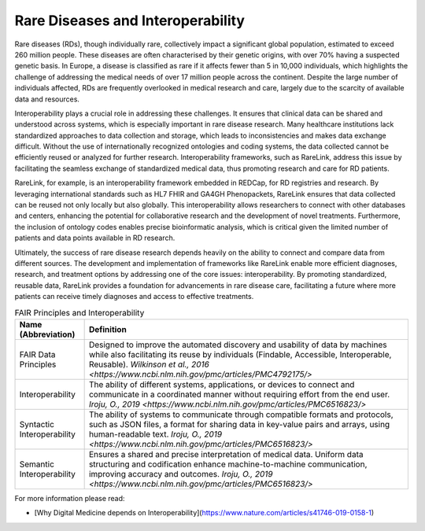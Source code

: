 Rare Diseases and Interoperability
===================================

Rare diseases (RDs), though individually rare, collectively impact a significant
global population, estimated to exceed 260 million people. These diseases are 
often characterised by their genetic origins, with over 70% having a suspected 
genetic basis. In Europe, a disease is classified as rare if it affects fewer 
than 5 in 10,000 individuals, which highlights the challenge of addressing the 
medical needs of over 17 million people across the continent. Despite the large 
number of individuals affected, RDs are frequently overlooked in medical 
research and care, largely due to the scarcity of available data and resources.

Interoperability plays a crucial role in addressing these challenges. It ensures
that clinical data can be shared and understood across systems, which is 
especially important in rare disease research. Many healthcare institutions 
lack standardized approaches to data collection and storage, which leads to 
inconsistencies and makes data exchange difficult. Without the use of 
internationally recognized ontologies and coding systems, the data collected 
cannot be efficiently reused or analyzed for further research. Interoperability 
frameworks, such as RareLink, address this issue by facilitating the seamless 
exchange of standardized medical data, thus promoting research and care for 
RD patients.

RareLink, for example, is an interoperability framework embedded in REDCap, 
for RD registries and research. By leveraging international standards such as 
HL7 FHIR and GA4GH Phenopackets, RareLink ensures that data collected can be 
reused not only locally but also globally. This interoperability allows 
researchers to connect with other databases and centers, enhancing the potential
for collaborative research and the development of novel treatments. Furthermore,
the inclusion of ontology codes enables precise bioinformatic analysis, which is
critical given the limited number of patients and data points available in RD 
research.

Ultimately, the success of rare disease research depends heavily on the ability 
to connect and compare data from different sources. The development and 
implementation of frameworks like RareLink enable more efficient diagnoses, 
research, and treatment options by addressing one of the core issues: 
interoperability. By promoting standardized, reusable data, RareLink 
provides a foundation for advancements in rare disease care, facilitating a 
future where more patients can receive timely diagnoses and access to effective 
treatments.

.. list-table:: FAIR Principles and Interoperability
   :header-rows: 1

   * - Name (Abbreviation)
     - Definition
   * - FAIR Data Principles
     - Designed to improve the automated discovery and usability of data by 
       machines while also facilitating its reuse by individuals 
       (Findable, Accessible, Interoperable, Reusable). 
       `Wilkinson et al., 2016 <https://www.ncbi.nlm.nih.gov/pmc/articles/PMC4792175/>`
   * - Interoperability
     - The ability of different systems, applications, or devices to connect and
       communicate in a coordinated manner without requiring effort from the end 
       user. 
       `Iroju, O., 2019 <https://www.ncbi.nlm.nih.gov/pmc/articles/PMC6516823/>`
   * - Syntactic Interoperability
     - The ability of systems to communicate through compatible formats and 
       protocols, such as JSON files, a format for sharing data in key-value 
       pairs and arrays, using human-readable text. 
       `Iroju, O., 2019 <https://www.ncbi.nlm.nih.gov/pmc/articles/PMC6516823/>`
   * - Semantic Interoperability
     - Ensures a shared and precise interpretation of medical data. Uniform data
       structuring and codification enhance machine-to-machine communication, 
       improving accuracy and outcomes. 
       `Iroju, O., 2019 <https://www.ncbi.nlm.nih.gov/pmc/articles/PMC6516823/>`


For more information please read:

- [Why Digital Medicine depends on Interoperability](https://www.nature.com/articles/s41746-019-0158-1)


